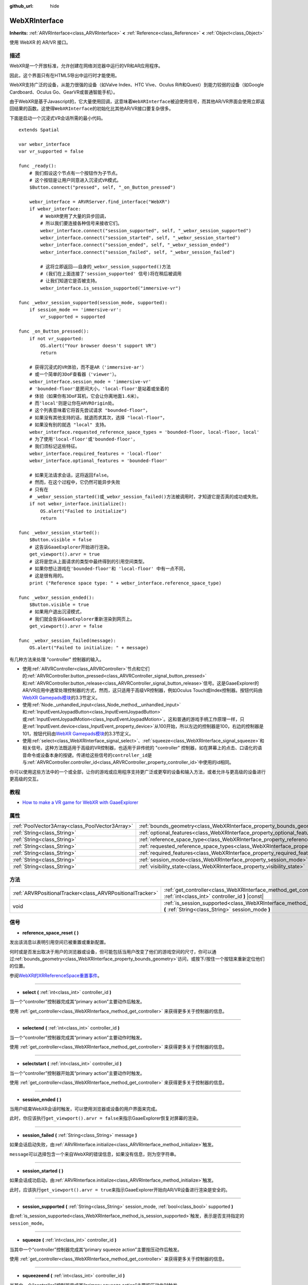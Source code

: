 :github_url: hide

.. Generated automatically by doc/tools/make_rst.py in GaaeExplorer's source tree.
.. DO NOT EDIT THIS FILE, but the WebXRInterface.xml source instead.
.. The source is found in doc/classes or modules/<name>/doc_classes.

.. _class_WebXRInterface:

WebXRInterface
==============

**Inherits:** :ref:`ARVRInterface<class_ARVRInterface>` **<** :ref:`Reference<class_Reference>` **<** :ref:`Object<class_Object>`

使用 WebXR 的 AR/VR 接口。

描述
----

WebXR是一个开放标准，允许创建在网络浏览器中运行的VR和AR应用程序。

因此，这个界面只有在HTML5导出中运行时才能使用。

WebXR支持广泛的设备，从能力很强的设备（如Valve Index、HTC Vive、Oculus Rift和Quest）到能力较弱的设备（如Google Cardboard、Oculus Go、GearVR或普通智能手机）。

由于WebXR是基于Javascript的，它大量使用回调，这意味着\ ``WebXRInterface``\ 被迫使用信号，而其他AR/VR界面会使用立即返回结果的函数。这使得\ ``WebXRInterface``\ 的初始化比其他AR/VR接口要复杂很多。

下面是启动一个沉浸式VR会话所需的最小代码。

::

    extends Spatial
    
    var webxr_interface
    var vr_supported = false
    
    func _ready():
        # 我们假设这个节点有一个按钮作为子节点。
        # 这个按钮是让用户同意进入沉浸式VR模式。
        $Button.connect("pressed", self, "_on_Button_pressed")
    
        webxr_interface = ARVRServer.find_interface("WebXR")
        if webxr_interface:
            # WebXR使用了大量的异步回调，
            # 所以我们要连接各种信号来接收它们。  
            webxr_interface.connect("session_supported", self, "_webxr_session_supported")
            webxr_interface.connect("session_started", self, "_webxr_session_started")
            webxr_interface.connect("session_ended", self, "_webxr_session_ended")
            webxr_interface.connect("session_failed", self, "_webxr_session_failed")
    
            # 这将立即返回——自身的_webxr_session_supported()方法
            # (我们在上面连接了'session_supported' 信号)将在稍后被调用
            # 让我们知道它是否被支持。  
            webxr_interface.is_session_supported("immersive-vr")
    
    func _webxr_session_supported(session_mode, supported):
        if session_mode == 'immersive-vr':
            vr_supported = supported
    
    func _on_Button_pressed():
        if not vr_supported:
            OS.alert("Your browser doesn't support VR")
            return
    
        # 获得沉浸式的VR体验，而不是AR（'immersive-ar'）
        # 或一个简单的3DoF查看器（'viewer'）。   
        webxr_interface.session_mode = 'immersive-vr'
        # 'bounded-floor'是房间大小，'local-floor'是站着或坐着的
        # 体验（如果你有3DoF耳机，它会让你离地面1.6米）。
        # 而'local'则是让你在ARVROrigin处。
        # 这个列表意味着它将首先尝试请求 "bounded-floor"，
        # 如果没有其他支持的话，就退而求其次，选择 "local-floor"，
        # 如果没有别的就选 "local" 支持。
        webxr_interface.requested_reference_space_types = 'bounded-floor, local-floor, local'
        # 为了使用'local-floor'或'bounded-floor'，
        # 我们须标记这些特征。
        webxr_interface.required_features = 'local-floor'
        webxr_interface.optional_features = 'bounded-floor'
    
        # 如果无法请求会话，这将返回false。
        # 然而，在这个过程中，它仍然可能异步失败
        # 只有在
        # _webxr_session_started()或_webxr_session_failed()方法被调用时，才知道它是否真的成功或失败。
        if not webxr_interface.initialize():
            OS.alert("Failed to initialize")
            return
    
    func _webxr_session_started():
        $Button.visible = false
        # 这告诉GaaeExplorer开始进行渲染。
        get_viewport().arvr = true
        # 这将是您从上面请求的类型中最终得到的引用空间类型。
        # 如果你想让游戏在'bounded-floor'和 'local-floor' 中有一点不同，
        # 这是很有用的。  
        print ("Reference space type: " + webxr_interface.reference_space_type)
    
    func _webxr_session_ended():
        $Button.visible = true
        # 如果用户退出沉浸模式，
        # 我们就会告诉GaaeExplorer重新渲染到网页上。
        get_viewport().arvr = false
    
    func _webxr_session_failed(message):
        OS.alert("Failed to initialize: " + message)

有几种方法来处理 "controller" 控制器的输入。

- 使用\ :ref:`ARVRController<class_ARVRController>`\ 节点和它们的\ :ref:`ARVRController.button_pressed<class_ARVRController_signal_button_pressed>`\ 和\ :ref:`ARVRController.button_release<class_ARVRController_signal_button_release>`\ 信号。这是GaaeExplorer的AR/VR应用中通常处理控制器的方式，然而，这只适用于高级VR控制器，例如Oculus Touch或Index控制器。按钮代码由\ `WebXR Gamepads模块 <https://immersive-web.github.io/webxr-gamepads-module/#xr-standard-gamepad-mapping>`__\ 的3.3节定义。

- 使用\ :ref:`Node._unhandled_input<class_Node_method__unhandled_input>`\ 和\ :ref:`InputEventJoypadButton<class_InputEventJoypadButton>`\ 或\ :ref:`InputEventJoypadMotion<class_InputEventJoypadMotion>`\ 。这和普通的游戏手柄工作原理一样，只是\ :ref:`InputEvent.device<class_InputEvent_property_device>`\ 从100开始，所以左边的控制器是100，右边的控制器是101，按钮代码由\ `WebXR Gamepads模块 <https://immersive-web.github.io/webxr-gamepads-module/#xr-standard-gamepad-mapping>`__\ 的3.3节定义。

- 使用\ :ref:`select<class_WebXRInterface_signal_select>`\ 、\ :ref:`squeeze<class_WebXRInterface_signal_squeeze>`\ 和相关信号。这种方法既适用于高级的VR控制器，也适用于非传统的 "controller" 控制器，如在屏幕上的点击、口语化的语音命令或设备本身的按键。传递给这些信号的\ ``controller_id``\ 是与\ :ref:`ARVRController.controller_id<class_ARVRController_property_controller_id>`\ 中使用的id相同。

你可以使用这些方法中的一个或全部，让你的游戏或应用程序支持更广泛或更窄的设备和输入方法，或者允许与更高级的设备进行更高级的交互。

教程
----

- `How to make a VR game for WebXR with GaaeExplorer <https://www.snopekgames.com/blog/2020/how-make-vr-game-webxr-godot>`__

属性
----

+-------------------------------------------------+-------------------------------------------------------------------------------------------------------+
| :ref:`PoolVector3Array<class_PoolVector3Array>` | :ref:`bounds_geometry<class_WebXRInterface_property_bounds_geometry>`                                 |
+-------------------------------------------------+-------------------------------------------------------------------------------------------------------+
| :ref:`String<class_String>`                     | :ref:`optional_features<class_WebXRInterface_property_optional_features>`                             |
+-------------------------------------------------+-------------------------------------------------------------------------------------------------------+
| :ref:`String<class_String>`                     | :ref:`reference_space_type<class_WebXRInterface_property_reference_space_type>`                       |
+-------------------------------------------------+-------------------------------------------------------------------------------------------------------+
| :ref:`String<class_String>`                     | :ref:`requested_reference_space_types<class_WebXRInterface_property_requested_reference_space_types>` |
+-------------------------------------------------+-------------------------------------------------------------------------------------------------------+
| :ref:`String<class_String>`                     | :ref:`required_features<class_WebXRInterface_property_required_features>`                             |
+-------------------------------------------------+-------------------------------------------------------------------------------------------------------+
| :ref:`String<class_String>`                     | :ref:`session_mode<class_WebXRInterface_property_session_mode>`                                       |
+-------------------------------------------------+-------------------------------------------------------------------------------------------------------+
| :ref:`String<class_String>`                     | :ref:`visibility_state<class_WebXRInterface_property_visibility_state>`                               |
+-------------------------------------------------+-------------------------------------------------------------------------------------------------------+

方法
----

+-----------------------------------------------------------+------------------------------------------------------------------------------------------------------------------------------------+
| :ref:`ARVRPositionalTracker<class_ARVRPositionalTracker>` | :ref:`get_controller<class_WebXRInterface_method_get_controller>` **(** :ref:`int<class_int>` controller_id **)** |const|          |
+-----------------------------------------------------------+------------------------------------------------------------------------------------------------------------------------------------+
| void                                                      | :ref:`is_session_supported<class_WebXRInterface_method_is_session_supported>` **(** :ref:`String<class_String>` session_mode **)** |
+-----------------------------------------------------------+------------------------------------------------------------------------------------------------------------------------------------+

信号
----

.. _class_WebXRInterface_signal_reference_space_reset:

- **reference_space_reset** **(** **)**

发出该消息以表明引用空间已被重置或重新配置。

何时或是否发出取决于用户的浏览器或设备，但可能包括当用户改变了他们的游戏空间的尺寸，你可以通过\ :ref:`bounds_geometry<class_WebXRInterface_property_bounds_geometry>`\ 访问，或按下/按住一个按钮来重新定位他们的位置。

参阅\ `WebXR的XRReferenceSpace重置事件 <https://developer.mozilla.org/en-US/docs/Web/API/XRReferenceSpace/reset_event>`__\ 。

----

.. _class_WebXRInterface_signal_select:

- **select** **(** :ref:`int<class_int>` controller_id **)**

当一个“controller”控制器完成其“primary action”主要动作后触发。

使用 :ref:`get_controller<class_WebXRInterface_method_get_controller>` 来获得更多关于控制器的信息。

----

.. _class_WebXRInterface_signal_selectend:

- **selectend** **(** :ref:`int<class_int>` controller_id **)**

当一个“controller”控制器完成其“primary action”主要动作时触发。

使用 :ref:`get_controller<class_WebXRInterface_method_get_controller>` 来获得更多关于控制器的信息。

----

.. _class_WebXRInterface_signal_selectstart:

- **selectstart** **(** :ref:`int<class_int>` controller_id **)**

当一个“controller”控制器开始其“primary action”主要动作时触发。

使用 :ref:`get_controller<class_WebXRInterface_method_get_controller>` 来获得更多关于控制器的信息。

----

.. _class_WebXRInterface_signal_session_ended:

- **session_ended** **(** **)**

当用户结束WebXR会话时触发，可以使用浏览器或设备的用户界面来完成。

此时，你应该执行\ ``get_viewport().arvr = false``\ 来指示GaaeExplorer恢复对屏幕的渲染。

----

.. _class_WebXRInterface_signal_session_failed:

- **session_failed** **(** :ref:`String<class_String>` message **)**

如果会话启动失败，由\ :ref:`ARVRInterface.initialize<class_ARVRInterface_method_initialize>`\ 触发。

\ ``message``\ 可以选择包含一个来自WebXR的错误信息，如果没有信息，则为空字符串。

----

.. _class_WebXRInterface_signal_session_started:

- **session_started** **(** **)**

如果会话成功启动，由\ :ref:`ARVRInterface.initialize<class_ARVRInterface_method_initialize>`\ 触发。

此时，应该执行\ ``get_viewport().arvr = true``\ 来指示GaaeExplorer开始向AR/VR设备进行渲染是安全的。

----

.. _class_WebXRInterface_signal_session_supported:

- **session_supported** **(** :ref:`String<class_String>` session_mode, :ref:`bool<class_bool>` supported **)**

由\ :ref:`is_session_supported<class_WebXRInterface_method_is_session_supported>`\ 触发，表示是否支持指定的\ ``session_mode``\ 。

----

.. _class_WebXRInterface_signal_squeeze:

- **squeeze** **(** :ref:`int<class_int>` controller_id **)**

当其中一个“controller”控制器完成其“primary squeeze action”主要按压动作后触发。

使用 :ref:`get_controller<class_WebXRInterface_method_get_controller>` 来获得更多关于控制器的信息。

----

.. _class_WebXRInterface_signal_squeezeend:

- **squeezeend** **(** :ref:`int<class_int>` controller_id **)**

当其中一个“controller”控制器完成其“primary squeeze action”主要按压动作时触发。

使用 :ref:`get_controller<class_WebXRInterface_method_get_controller>` 来获得更多关于控制器的信息。

----

.. _class_WebXRInterface_signal_squeezestart:

- **squeezestart** **(** :ref:`int<class_int>` controller_id **)**

当其中一个“controller”控制器开始其“primary squeeze action”主要按压动作时触发。

使用 :ref:`get_controller<class_WebXRInterface_method_get_controller>` 来获得更多关于控制器的信息。

----

.. _class_WebXRInterface_signal_visibility_state_changed:

- **visibility_state_changed** **(** **)**

当\ :ref:`visibility_state<class_WebXRInterface_property_visibility_state>`\ 已更改时触发。

属性说明
--------

.. _class_WebXRInterface_property_bounds_geometry:

- :ref:`PoolVector3Array<class_PoolVector3Array>` **bounds_geometry**

+----------+-----------------------+
| *Getter* | get_bounds_geometry() |
+----------+-----------------------+

定义用户游戏区域边界的多边形的顶点。

这仅在 :ref:`reference_space_type<class_WebXRInterface_property_reference_space_type>` 是 ``"bounded-floor"`` ，并且仅在支持它的某些浏览器和设备上可用。

\ :ref:`reference_space_reset<class_WebXRInterface_signal_reference_space_reset>` 信号可以指示何时改变。

----

.. _class_WebXRInterface_property_optional_features:

- :ref:`String<class_String>` **optional_features**

+----------+------------------------------+
| *Setter* | set_optional_features(value) |
+----------+------------------------------+
| *Getter* | get_optional_features()      |
+----------+------------------------------+

:ref:`ARVRInterface.initialize<class_ARVRInterface_method_initialize>` 设置 WebXR 会话时使用的可选功能的逗号分隔列表。

如果用户的浏览器或设备不支持指定的功能，初始化将继续，但您将无法使用请求的功能。

这对已经初始化的接口没有任何影响。

可能的值来自 `WebXR 的 XRReferenceSpaceType <https://developer.mozilla.org/en-US/docs/Web/API/XRReferenceSpaceType>`__\ 。如果要使用特定的引用空间类型，则必须将其列在 :ref:`required_features<class_WebXRInterface_property_required_features>` 或 :ref:`optional_features<class_WebXRInterface_property_optional_features>` 中。

----

.. _class_WebXRInterface_property_reference_space_type:

- :ref:`String<class_String>` **reference_space_type**

+----------+----------------------------+
| *Getter* | get_reference_space_type() |
+----------+----------------------------+

引用空间类型，来自\ :ref:`requested_reference_space_types<class_WebXRInterface_property_requested_reference_space_types>`\ 属性中设置的请求类型列表，最终由\ :ref:`ARVRInterface.initialize<class_ARVRInterface_method_initialize>`\ 在设置WebXR会话时使用。

可能的值来自\ `WebXR的XRReferenceSpaceType <https://developer.mozilla.org/en-US/docs/Web/API/XRReferenceSpaceType>`__\ 。如果你想使用一个特定的引用空间类型，它必须被列入\ :ref:`required_features<class_WebXRInterface_property_required_features>`\ 或\ :ref:`optional_features<class_WebXRInterface_property_optional_features>`\ 中。

----

.. _class_WebXRInterface_property_requested_reference_space_types:

- :ref:`String<class_String>` **requested_reference_space_types**

+----------+--------------------------------------------+
| *Setter* | set_requested_reference_space_types(value) |
+----------+--------------------------------------------+
| *Getter* | get_requested_reference_space_types()      |
+----------+--------------------------------------------+

:ref:`ARVRInterface.initialize<class_ARVRInterface_method_initialize>` 设置 WebXR 会话时使用的引用空间类型的逗号分隔列表。

按顺序请求引用空间类型，将使用用户设备或浏览器支持的第一个。 :ref:`reference_space_type<class_WebXRInterface_property_reference_space_type>` 属性包含最终使用的引用空间类型。

这对已经初始化的接口没有任何影响。

可能的值来自 `WebXR 的 XRReferenceSpaceType <https://developer.mozilla.org/en-US/docs/Web/API/XRReferenceSpaceType>`__\ 。如果要使用特定的参考空间类型，则必须将其列入 :ref:`required_features<class_WebXRInterface_property_required_features>` 或 :ref:`optional_features<class_WebXRInterface_property_optional_features>` 中。

----

.. _class_WebXRInterface_property_required_features:

- :ref:`String<class_String>` **required_features**

+----------+------------------------------+
| *Setter* | set_required_features(value) |
+----------+------------------------------+
| *Getter* | get_required_features()      |
+----------+------------------------------+

:ref:`ARVRInterface.initialize<class_ARVRInterface_method_initialize>` 设置 WebXR 会话时使用的所需功能的逗号分隔列表。

如果用户的浏览器或设备不支持指定的功能，初始化将失败并发出 :ref:`session_failed<class_WebXRInterface_signal_session_failed>`\ 。

这对已经初始化的接口没有任何影响。

可能的值来自 `WebXR 的 XRReferenceSpaceType <https://developer.mozilla.org/en-US/docs/Web/API/XRReferenceSpaceType>`__\ 。如果要使用特定的参考空间类型，则必须将其列入 :ref:`required_features<class_WebXRInterface_property_required_features>` 或 :ref:`optional_features<class_WebXRInterface_property_optional_features>` 中。

----

.. _class_WebXRInterface_property_session_mode:

- :ref:`String<class_String>` **session_mode**

+----------+-------------------------+
| *Setter* | set_session_mode(value) |
+----------+-------------------------+
| *Getter* | get_session_mode()      |
+----------+-------------------------+

设置WebXR会话时，\ :ref:`ARVRInterface.initialize<class_ARVRInterface_method_initialize>`\ 所使用的会话模式。

在已经初始化的情况下，这对接口没有任何影响。

可能的值来自\ `WebXR的XRSessionMode <https://developer.mozilla.org/en-US/docs/Web/API/XRSessionMode>`__\ ，包括:``"immersive-vr"``, ``"immersive-ar"``, 和\ ``"inline"``\ 。

----

.. _class_WebXRInterface_property_visibility_state:

- :ref:`String<class_String>` **visibility_state**

+----------+------------------------+
| *Getter* | get_visibility_state() |
+----------+------------------------+

指示用户是否可以看到 WebXR 会话的图像。

可能的值来自 `WebXR 的 XRVisibilityState <https://developer.mozilla.org/en-US/docs/Web/API/XRVisibilityState>`__\ ，包括 ``"hidden"``, ``"visible"``, 和 ``"visible-blurred"``\ 。

方法说明
--------

.. _class_WebXRInterface_method_get_controller:

- :ref:`ARVRPositionalTracker<class_ARVRPositionalTracker>` **get_controller** **(** :ref:`int<class_int>` controller_id **)** |const|

获取给定 ``controller_id`` 的 :ref:`ARVRPositionalTracker<class_ARVRPositionalTracker>`\ 。

在 WebXR 的上下文中， "controller"控制器可以是高级 VR 控制器，如 Oculus Touch 或 Index 控制器，甚至可以是屏幕上的点击、语音命令或设备本身的按钮按下。当使用非传统控制器时，将 :ref:`ARVRPositionalTracker<class_ARVRPositionalTracker>` 的位置和方向解释为指向用户希望与之交互的对象的射线。

使用此方法获取有关触发以下信号之一的控制器的信息：

- :ref:`selectstart<class_WebXRInterface_signal_selectstart>`\ 

- :ref:`select<class_WebXRInterface_signal_select>`\ 

- :ref:`selectend<class_WebXRInterface_signal_selectend>`\ 

- :ref:`squeezestart<class_WebXRInterface_signal_squeezestart>`\ 

- :ref:`squeeze<class_WebXRInterface_signal_squeeze>`\ 

- :ref:`squeezestart<class_WebXRInterface_signal_squeezestart>`

----

.. _class_WebXRInterface_method_is_session_supported:

- void **is_session_supported** **(** :ref:`String<class_String>` session_mode **)**

检查给定的\ ``session_mode``\ 是否被用户的浏览器支持。

可能的值来自\ `WebXR的XRSessionMode <https://developer.mozilla.org/en-US/docs/Web/API/XRSessionMode>`__\ ，包括:``"immersive-vr"``, ``"immersive-ar"``, 和\ ``"inline"``\ 。

此方法不返回任何东西，而是将结果发送给\ :ref:`session_supported<class_WebXRInterface_signal_session_supported>`\ 信号。

.. |virtual| replace:: :abbr:`virtual (This method should typically be overridden by the user to have any effect.)`
.. |const| replace:: :abbr:`const (This method has no side effects. It doesn't modify any of the instance's member variables.)`
.. |vararg| replace:: :abbr:`vararg (This method accepts any number of arguments after the ones described here.)`

